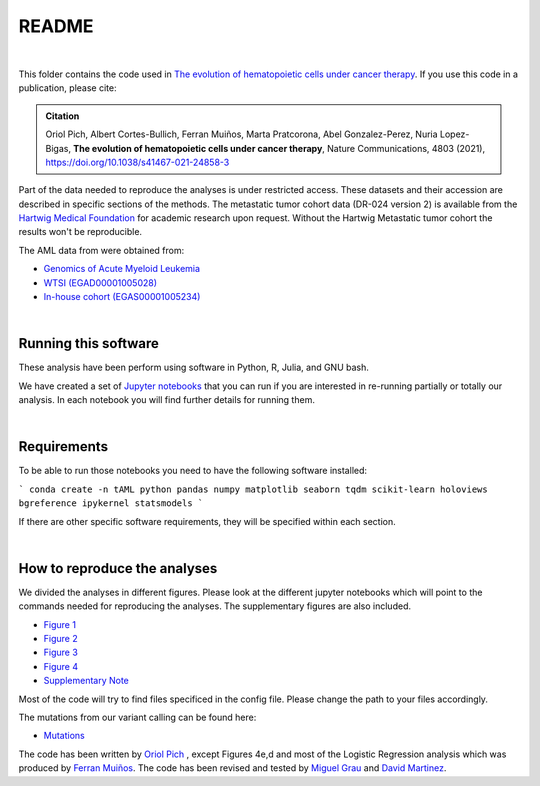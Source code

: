 
README
======

|

This folder contains the code used in `The evolution of hematopoietic cells under cancer therapy <https://www.nature.com/articles/s41467-021-24858-3>`_.
If you use this code in a publication, please cite:

.. admonition:: Citation
   :class: note

   Oriol Pich, Albert Cortes-Bullich, Ferran Muiños, Marta Pratcorona, Abel Gonzalez-Perez,
   Nuria Lopez-Bigas, **The evolution of hematopoietic cells under cancer therapy**, 
   Nature Communications, 4803 (2021), https://doi.org/10.1038/s41467-021-24858-3 
   
   

Part of the data needed to reproduce the analyses is under restricted access. These datasets and their accession are described in specific sections of the methods.
The metastatic tumor cohort data (DR-024 version 2) is available from the `Hartwig Medical Foundation <(https://www.hartwigmedicalfoundation.nl/en>`_ for academic research upon request. Without the Hartwig Metastatic tumor cohort the results won't be reproducible.

The AML data from were obtained from:

- `Genomics of Acute Myeloid Leukemia <https://www.ncbi.nlm.nih.gov/projects/gap/cgi-bin/study.cgi?study_id=phs000159.v11.p5>`_ 
- `WTSI (EGAD00001005028) <https://ega-archive.org/datasets/EGAD00001005028/>`_
- `In-house cohort (EGAS00001005234)  <https://ega-archive.org/datasets/EGAS00001005234/>`_

|


Running this software
*********************

These analysis have been perform using software in Python, R, Julia, and GNU bash.

We have created a set of `Jupyter notebooks <http://jupyter.org/>`_
that you can run if you are interested in re-running partially or
totally our analysis.
In each notebook you will find further details for running them.

|

Requirements
************

To be able to run those notebooks you need to have the following
software installed:

```
conda create -n tAML python pandas numpy matplotlib seaborn tqdm scikit-learn holoviews bgreference ipykernel statsmodels
```

If there are other specific software requirements, they will be specified within each section. 

|


How to reproduce the analyses
*****************************

We divided the analyses in different figures. Please look at the different jupyter notebooks which will point
to the commands needed for reproducing the analyses. The supplementary figures are also included.

- `Figure 1 <http://nbviewer.jupyter.org/urls/bitbucket.org/bbglab/evolution_hemato_therapy/raw/master/src/figures/Figure1.ipynb>`_

- `Figure 2 <http://nbviewer.jupyter.org/urls/bitbucket.org/bbglab/evolution_hemato_therapy/raw/master/src/figures/Figure2.ipynb>`_

- `Figure 3 <http://nbviewer.jupyter.org/urls/bitbucket.org/bbglab/evolution_hemato_therapy/raw/master/src/figures/Figure3.ipynb>`_

- `Figure 4 <http://nbviewer.jupyter.org/urls/bitbucket.org/bbglab/evolution_hemato_therapy/raw/master/src/figures/Figure4.ipynb>`_

- `Supplementary Note <http://nbviewer.jupyter.org/urls/bitbucket.org/bbglab/evolution_hemato_therapy/raw/master/src/figures/supplementary_note.ipynb>`_

Most of the code will try to find files specificed in the config file. Please change the path to your files accordingly. 

The mutations from our variant calling can be found here:

- `Mutations <https://bitbucket.org/bbglab/evolution_hemato_therapy/raw/master/data/samples/AML.all.muts.gz>`_

The code has been written by `Oriol Pich <https://github.com/oriolpich>`_ , except Figures 4e,d and most of the Logistic Regression analysis which was produced by `Ferran Muiños <https://github.com/koszulordie>`_. 
The code has been revised and tested by `Miguel Grau <https://github.com/migrau>`_ and `David Martinez <https://github.com/dmartmillan>`_.

 
